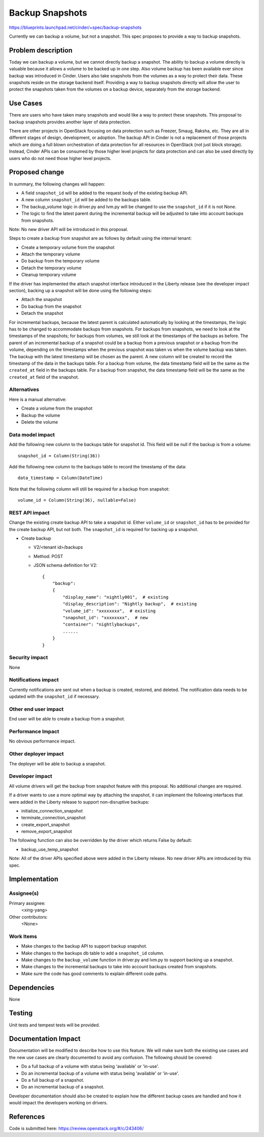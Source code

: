 ..
 This work is licensed under a Creative Commons Attribution 3.0 Unported
 License.

 http://creativecommons.org/licenses/by/3.0/legalcode

================
Backup Snapshots
================

https://blueprints.launchpad.net/cinder/+spec/backup-snapshots

Currently we can backup a volume, but not a snapshot. This spec proposes to
provide a way to backup snapshots.

Problem description
===================

Today we can backup a volume, but we cannot directly backup a snapshot. The
ability to backup a volume directly is valuable because it allows a volume to
be backed up in one step. Also volume backup has been available ever since
backup was introduced in Cinder. Users also take snapshots from the volumes as
a way to protect their data. These snapshots reside on the storage backend
itself. Providing a way to backup snapshots directly will allow the user to
protect the snapshots taken from the volumes on a backup device, separately
from the storage backend.

Use Cases
=========

There are users who have taken many snapshots and would like a way to protect
these snapshots. This proposal to backup snapshots provides another layer of
data protection.

There are other projects in OpenStack focusing on data protection such as
Freezer, Smaug, Raksha, etc. They are all in different stages of design,
development, or adoption. The backup API in Cinder is not a replacement of
those projects which are doing a full blown orchestration of data protection
for all resources in OpenStack (not just block storage). Instead, Cinder APIs
can be consumed by those higher level projects for data protection and can
also be used directly by users who do not need those higher level projects.

Proposed change
===============

In summary, the following changes will happen:

* A field ``snapshot_id`` will be added to the request body of the existing
  backup API.
* A new column ``snapshot_id`` will be added to the backups table.
* The backup_volume logic in driver.py and lvm.py will be changed to use the
  ``snapshot_id`` if it is not None.
* The logic to find the latest parent during the incremental backup will be
  adjusted to take into account backups from snapshots.

Note: No new driver API will be introduced in this proposal.

Steps to create a backup from snapshot are as follows by default using the
internal tenant:

* Create a temporary volume from the snapshot
* Attach the temporary volume
* Do backup from the temporary volume
* Detach the temporary volume
* Cleanup temporary volume

If the driver has implemented the attach snapshot interface introduced in the
Liberty release (see the developer impact section), backing up a snapshot will
be done using the following steps:

* Attach the snapshot
* Do backup from the snapshot
* Detach the snapshot

For incremental backups, because the latest parent is calculated automatically
by looking at the timestamps, the logic has to be changed to accommodate
backups from snapshots. For backups from snapshots, we need to look at the
timestamps of the snapshots; for backups from volumes, we still look at the
timestamps of the backups as before. The parent of an incremental backup of a
snapshot could be a backup from a previous snapshot or a backup from the
volume, depending on the timestamps when the previous snapshot was taken vs
when the volume backup was taken. The backup with the latest timestamp will be
chosen as the parent. A new column will be created to record the timestamp of
the data in the backups table. For a backup from volume, the data timestamp
field will be the same as the ``created_at`` field in the backups table. For a
backup from snapshot, the data timestamp field will be the same as the
``created_at`` field of the snapshot.

Alternatives
------------

Here is a manual alternative:

* Create a volume from the snapshot
* Backup the volume
* Delete the volume

Data model impact
-----------------

Add the following new column to the backups table for snapshot id. This field
will be null if the backup is from a volume::

    snapshot_id = Column(String(36))

Add the following new column to the backups table to record the timestamp of
the data::

    data_timestamp = Column(DateTime)

Note that the following column will still be required for a backup from
snapshot::

    volume_id = Column(String(36), nullable=False)

REST API impact
---------------

Change the existing create backup API to take a snapshot id. Either
``volume_id`` or ``snapshot_id`` has to be provided for the create backup API,
but not both. The ``snapshot_id`` is required for backing up a snapshot.

* Create backup

  * V2/<tenant id>/backups
  * Method: POST
  * JSON schema definition for V2::

        {
            "backup":
            {
                "display_name": "nightly001",  # existing
                "display_description": "Nightly backup",  # existing
                "volume_id": "xxxxxxxx",  # existing
                "snapshot_id": "xxxxxxxx",  # new
                "container": "nightlybackups",
                ......
            }
        }

Security impact
---------------

None

Notifications impact
--------------------

Currently notifications are sent out when a backup is created, restored, and
deleted. The notification data needs to be updated with the ``snapshot_id`` if
necessary.

Other end user impact
---------------------

End user will be able to create a backup from a snapshot.

Performance Impact
------------------

No obvious performance impact.

Other deployer impact
---------------------

The deployer will be able to backup a snapshot.

Developer impact
----------------

All volume drivers will get the backup from snapshot feature with this
proposal. No additional changes are required.

If a driver wants to use a more optimal way by attaching the snapshot, it can
implement the following interfaces that were added in the Liberty release to
support non-disruptive backups:

* initialize_connection_snapshot
* terminate_connection_snapshot
* create_export_snapshot
* remove_export_snapshot

The following function can also be overridden by the driver which returns
False by default:

* backup_use_temp_snapshot

Note: All of the driver APIs specified above were added in the Liberty
release. No new driver APIs are introduced by this spec.

Implementation
==============

Assignee(s)
-----------

Primary assignee:
  <xing-yang>

Other contributors:
  <None>

Work Items
----------

* Make changes to the backup API to support backup snapshot.
* Make changes to the backups db table to add a ``snapshot_id`` column.
* Make changes to the ``backup_volume`` function in driver.py and lvm.py to
  support backing up a snapshot.
* Make changes to the incremental backups to take into account backups created
  from snapshots.
* Make sure the code has good comments to explain different code paths.

Dependencies
============

None

Testing
=======

Unit tests and tempest tests will be provided.

Documentation Impact
====================

Documentation will be modified to describe how to use this feature. We will
make sure both the existing use cases and the new use cases are clearly
documented to avoid any confusion. The following should be covered:

* Do a full backup of a volume with status being 'available' or 'in-use'.
* Do an incremental backup of a volume with status being 'available' or
  'in-use'.
* Do a full backup of a snapshot.
* Do an incremental backup of a snapshot.

Developer documentation should also be created to explain how the different
backup cases are handled and how it would impact the developers working on
drivers.

References
==========
Code is submitted here:
https://review.openstack.org/#/c/243406/
